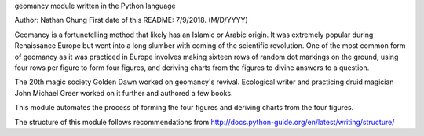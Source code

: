 geomancy module written in the Python language

Author: Nathan Chung
First date of this README: 7/9/2018. (M/D/YYYY)

Geomancy is a fortunetelling method that likely has an Islamic or Arabic origin. 
It was extremely popular during Renaissance Europe but went into a long slumber with coming of the scientific revolution.
One of the most common form of geomancy as it was practiced in Europe involves 
making sixteen rows of random dot markings on the ground, using four rows per figure to form four figures,
and deriving charts from the figures to divine answers to a question.

The 20th magic society Golden Dawn worked on geomancy's revival. Ecological writer and practicing druid magician John Michael Greer
worked on it further and authored a few books.

This module automates the process of forming the four figures and deriving charts from the four figures.

The structure of this module follows recommendations from http://docs.python-guide.org/en/latest/writing/structure/
